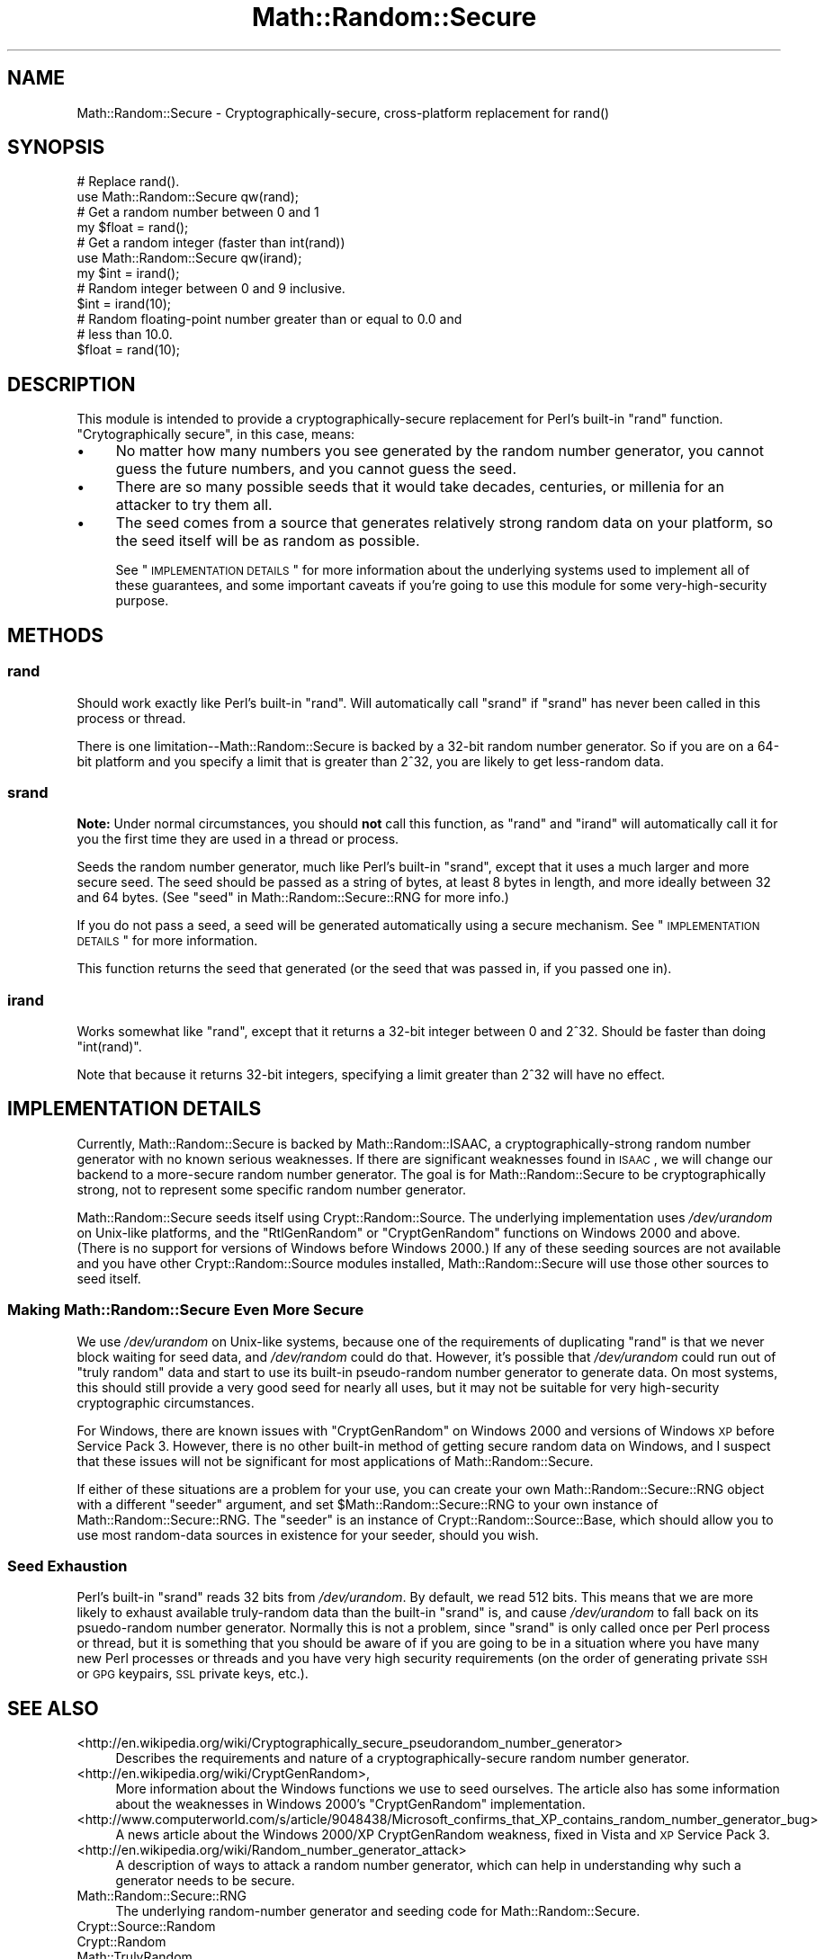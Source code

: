 .\" Automatically generated by Pod::Man 2.22 (Pod::Simple 3.07)
.\"
.\" Standard preamble:
.\" ========================================================================
.de Sp \" Vertical space (when we can't use .PP)
.if t .sp .5v
.if n .sp
..
.de Vb \" Begin verbatim text
.ft CW
.nf
.ne \\$1
..
.de Ve \" End verbatim text
.ft R
.fi
..
.\" Set up some character translations and predefined strings.  \*(-- will
.\" give an unbreakable dash, \*(PI will give pi, \*(L" will give a left
.\" double quote, and \*(R" will give a right double quote.  \*(C+ will
.\" give a nicer C++.  Capital omega is used to do unbreakable dashes and
.\" therefore won't be available.  \*(C` and \*(C' expand to `' in nroff,
.\" nothing in troff, for use with C<>.
.tr \(*W-
.ds C+ C\v'-.1v'\h'-1p'\s-2+\h'-1p'+\s0\v'.1v'\h'-1p'
.ie n \{\
.    ds -- \(*W-
.    ds PI pi
.    if (\n(.H=4u)&(1m=24u) .ds -- \(*W\h'-12u'\(*W\h'-12u'-\" diablo 10 pitch
.    if (\n(.H=4u)&(1m=20u) .ds -- \(*W\h'-12u'\(*W\h'-8u'-\"  diablo 12 pitch
.    ds L" ""
.    ds R" ""
.    ds C` ""
.    ds C' ""
'br\}
.el\{\
.    ds -- \|\(em\|
.    ds PI \(*p
.    ds L" ``
.    ds R" ''
'br\}
.\"
.\" Escape single quotes in literal strings from groff's Unicode transform.
.ie \n(.g .ds Aq \(aq
.el       .ds Aq '
.\"
.\" If the F register is turned on, we'll generate index entries on stderr for
.\" titles (.TH), headers (.SH), subsections (.SS), items (.Ip), and index
.\" entries marked with X<> in POD.  Of course, you'll have to process the
.\" output yourself in some meaningful fashion.
.ie \nF \{\
.    de IX
.    tm Index:\\$1\t\\n%\t"\\$2"
..
.    nr % 0
.    rr F
.\}
.el \{\
.    de IX
..
.\}
.\"
.\" Accent mark definitions (@(#)ms.acc 1.5 88/02/08 SMI; from UCB 4.2).
.\" Fear.  Run.  Save yourself.  No user-serviceable parts.
.    \" fudge factors for nroff and troff
.if n \{\
.    ds #H 0
.    ds #V .8m
.    ds #F .3m
.    ds #[ \f1
.    ds #] \fP
.\}
.if t \{\
.    ds #H ((1u-(\\\\n(.fu%2u))*.13m)
.    ds #V .6m
.    ds #F 0
.    ds #[ \&
.    ds #] \&
.\}
.    \" simple accents for nroff and troff
.if n \{\
.    ds ' \&
.    ds ` \&
.    ds ^ \&
.    ds , \&
.    ds ~ ~
.    ds /
.\}
.if t \{\
.    ds ' \\k:\h'-(\\n(.wu*8/10-\*(#H)'\'\h"|\\n:u"
.    ds ` \\k:\h'-(\\n(.wu*8/10-\*(#H)'\`\h'|\\n:u'
.    ds ^ \\k:\h'-(\\n(.wu*10/11-\*(#H)'^\h'|\\n:u'
.    ds , \\k:\h'-(\\n(.wu*8/10)',\h'|\\n:u'
.    ds ~ \\k:\h'-(\\n(.wu-\*(#H-.1m)'~\h'|\\n:u'
.    ds / \\k:\h'-(\\n(.wu*8/10-\*(#H)'\z\(sl\h'|\\n:u'
.\}
.    \" troff and (daisy-wheel) nroff accents
.ds : \\k:\h'-(\\n(.wu*8/10-\*(#H+.1m+\*(#F)'\v'-\*(#V'\z.\h'.2m+\*(#F'.\h'|\\n:u'\v'\*(#V'
.ds 8 \h'\*(#H'\(*b\h'-\*(#H'
.ds o \\k:\h'-(\\n(.wu+\w'\(de'u-\*(#H)/2u'\v'-.3n'\*(#[\z\(de\v'.3n'\h'|\\n:u'\*(#]
.ds d- \h'\*(#H'\(pd\h'-\w'~'u'\v'-.25m'\f2\(hy\fP\v'.25m'\h'-\*(#H'
.ds D- D\\k:\h'-\w'D'u'\v'-.11m'\z\(hy\v'.11m'\h'|\\n:u'
.ds th \*(#[\v'.3m'\s+1I\s-1\v'-.3m'\h'-(\w'I'u*2/3)'\s-1o\s+1\*(#]
.ds Th \*(#[\s+2I\s-2\h'-\w'I'u*3/5'\v'-.3m'o\v'.3m'\*(#]
.ds ae a\h'-(\w'a'u*4/10)'e
.ds Ae A\h'-(\w'A'u*4/10)'E
.    \" corrections for vroff
.if v .ds ~ \\k:\h'-(\\n(.wu*9/10-\*(#H)'\s-2\u~\d\s+2\h'|\\n:u'
.if v .ds ^ \\k:\h'-(\\n(.wu*10/11-\*(#H)'\v'-.4m'^\v'.4m'\h'|\\n:u'
.    \" for low resolution devices (crt and lpr)
.if \n(.H>23 .if \n(.V>19 \
\{\
.    ds : e
.    ds 8 ss
.    ds o a
.    ds d- d\h'-1'\(ga
.    ds D- D\h'-1'\(hy
.    ds th \o'bp'
.    ds Th \o'LP'
.    ds ae ae
.    ds Ae AE
.\}
.rm #[ #] #H #V #F C
.\" ========================================================================
.\"
.IX Title "Math::Random::Secure 3pm"
.TH Math::Random::Secure 3pm "2011-01-24" "perl v5.10.1" "User Contributed Perl Documentation"
.\" For nroff, turn off justification.  Always turn off hyphenation; it makes
.\" way too many mistakes in technical documents.
.if n .ad l
.nh
.SH "NAME"
Math::Random::Secure \- Cryptographically\-secure, cross\-platform replacement for rand()
.SH "SYNOPSIS"
.IX Header "SYNOPSIS"
.Vb 2
\& # Replace rand().
\& use Math::Random::Secure qw(rand);
\&
\& # Get a random number between 0 and 1
\& my $float = rand();
\&
\& # Get a random integer (faster than int(rand))
\& use Math::Random::Secure qw(irand);
\& my $int = irand();
\&
\& # Random integer between 0 and 9 inclusive.
\& $int = irand(10);
\&
\& # Random floating\-point number greater than or equal to 0.0 and 
\& # less than 10.0.
\& $float = rand(10);
.Ve
.SH "DESCRIPTION"
.IX Header "DESCRIPTION"
This module is intended to provide a cryptographically-secure replacement
for Perl's built-in \f(CW\*(C`rand\*(C'\fR function. \*(L"Crytographically secure\*(R", in this
case, means:
.IP "\(bu" 4
No matter how many numbers you see generated by the random number generator,
you cannot guess the future numbers, and you cannot guess the seed.
.IP "\(bu" 4
There are so many possible seeds that it would take decades, centuries,
or millenia for an attacker to try them all.
.IP "\(bu" 4
The seed comes from a source that generates relatively strong random data
on your platform, so the seed itself will be as random as possible.
.Sp
See \*(L"\s-1IMPLEMENTATION\s0 \s-1DETAILS\s0\*(R" for more information about the underlying
systems used to implement all of these guarantees, and some important
caveats if you're going to use this module for some very-high-security
purpose.
.SH "METHODS"
.IX Header "METHODS"
.SS "rand"
.IX Subsection "rand"
Should work exactly like Perl's built-in \f(CW\*(C`rand\*(C'\fR. Will automatically
call \f(CW\*(C`srand\*(C'\fR if \f(CW\*(C`srand\*(C'\fR has never been called in this process or
thread.
.PP
There is one limitation\*(--Math::Random::Secure is backed by a 32\-bit
random number generator. So if you are on a 64\-bit platform and you 
specify a limit that is greater than 2^32, you are likely to get
less-random data.
.SS "srand"
.IX Subsection "srand"
\&\fBNote:\fR Under normal circumstances, you should \fBnot\fR call this function,
as \f(CW\*(C`rand\*(C'\fR and \f(CW\*(C`irand\*(C'\fR will automatically call it for you the first time
they are used in a thread or process.
.PP
Seeds the random number generator, much like Perl's built-in \f(CW\*(C`srand\*(C'\fR,
except that it uses a much larger and more secure seed. The seed should
be passed as a string of bytes, at least 8 bytes in length, and more
ideally between 32 and 64 bytes. (See \*(L"seed\*(R" in Math::Random::Secure::RNG
for more info.)
.PP
If you do not pass a seed, a seed will be generated automatically using
a secure mechanism. See \*(L"\s-1IMPLEMENTATION\s0 \s-1DETAILS\s0\*(R" for more information.
.PP
This function returns the seed that generated (or the seed that was passed
in, if you passed one in).
.SS "irand"
.IX Subsection "irand"
Works somewhat like \*(L"rand\*(R", except that it returns a 32\-bit integer
between 0 and 2^32. Should be faster than doing \f(CW\*(C`int(rand)\*(C'\fR.
.PP
Note that because it returns 32\-bit integers, specifying a limit
greater than 2^32 will have no effect.
.SH "IMPLEMENTATION DETAILS"
.IX Header "IMPLEMENTATION DETAILS"
Currently, Math::Random::Secure is backed by Math::Random::ISAAC, a
cryptographically-strong random number generator with no known serious
weaknesses. If there are significant weaknesses found in \s-1ISAAC\s0, we will
change our backend to a more-secure random number generator. The goal is
for Math::Random::Secure to be cryptographically strong, not to represent
some specific random number generator.
.PP
Math::Random::Secure seeds itself using Crypt::Random::Source. The
underlying implementation uses \fI/dev/urandom\fR on Unix-like platforms, and the
\&\f(CW\*(C`RtlGenRandom\*(C'\fR or \f(CW\*(C`CryptGenRandom\*(C'\fR functions on Windows 2000 and
above. (There is no support for versions of Windows before Windows 2000.)
If any of these seeding sources are not available and you have other
Crypt::Random::Source modules installed, Math::Random::Secure will use
those other sources to seed itself.
.SS "Making Math::Random::Secure Even More Secure"
.IX Subsection "Making Math::Random::Secure Even More Secure"
We use \fI/dev/urandom\fR on Unix-like systems, because one of the requirements
of duplicating \f(CW\*(C`rand\*(C'\fR is that we never block waiting for seed data,
and \fI/dev/random\fR could do that. However, it's possible that \fI/dev/urandom\fR
could run out of \*(L"truly random\*(R" data and start to use its built-in
pseudo-random number generator to generate data. On most systems, this should
still provide a very good seed for nearly all uses, but it may not be suitable
for very high-security cryptographic circumstances.
.PP
For Windows, there are known issues with \f(CW\*(C`CryptGenRandom\*(C'\fR on Windows 2000 
and versions of Windows \s-1XP\s0 before Service Pack 3. However, there is no
other built-in method of getting secure random data on Windows, and I suspect
that these issues will not be significant for most applications of
Math::Random::Secure.
.PP
If either of these situations are a problem for your use, you can create
your own Math::Random::Secure::RNG object with a different \*(L"seeder\*(R"
argument, and set \f(CW$Math::Random::Secure::RNG\fR to your own instance of
Math::Random::Secure::RNG. The \*(L"seeder\*(R" is an instance of
Crypt::Random::Source::Base, which should allow you to use most
random-data sources in existence for your seeder, should you wish.
.SS "Seed Exhaustion"
.IX Subsection "Seed Exhaustion"
Perl's built-in \f(CW\*(C`srand\*(C'\fR reads 32 bits from \fI/dev/urandom\fR. By default,
we read 512 bits. This means that we are more likely to exhaust available
truly-random data than the built-in \f(CW\*(C`srand\*(C'\fR is, and cause \fI/dev/urandom\fR
to fall back on its psuedo-random number generator. Normally this is not
a problem, since \*(L"srand\*(R" is only called once per Perl process or thread,
but it is something that you should be aware of if you are going to
be in a situation where you have many new Perl processes or threads
and you have very high security requirements (on the order of generating
private \s-1SSH\s0 or \s-1GPG\s0 keypairs, \s-1SSL\s0 private keys, etc.).
.SH "SEE ALSO"
.IX Header "SEE ALSO"
.IP "<http://en.wikipedia.org/wiki/Cryptographically_secure_pseudorandom_number_generator>" 4
.IX Item "<http://en.wikipedia.org/wiki/Cryptographically_secure_pseudorandom_number_generator>"
Describes the requirements and nature of a cryptographically-secure
random number generator.
.IP "<http://en.wikipedia.org/wiki/CryptGenRandom>," 4
.IX Item "<http://en.wikipedia.org/wiki/CryptGenRandom>,"
More information about the Windows functions we use to seed ourselves. The
article also has some information about the weaknesses in Windows 2000's 
\&\f(CW\*(C`CryptGenRandom\*(C'\fR implementation.
.IP "<http://www.computerworld.com/s/article/9048438/Microsoft_confirms_that_XP_contains_random_number_generator_bug>" 4
.IX Item "<http://www.computerworld.com/s/article/9048438/Microsoft_confirms_that_XP_contains_random_number_generator_bug>"
A news article about the Windows 2000/XP CryptGenRandom weakness, fixed
in Vista and \s-1XP\s0 Service Pack 3.
.IP "<http://en.wikipedia.org/wiki/Random_number_generator_attack>" 4
.IX Item "<http://en.wikipedia.org/wiki/Random_number_generator_attack>"
A description of ways to attack a random number generator, which can
help in understanding why such a generator needs to be secure.
.IP "Math::Random::Secure::RNG" 4
.IX Item "Math::Random::Secure::RNG"
The underlying random-number generator and seeding code for
Math::Random::Secure.
.IP "Crypt::Source::Random" 4
.IX Item "Crypt::Source::Random"
.PD 0
.IP "Crypt::Random" 4
.IX Item "Crypt::Random"
.IP "Math::TrulyRandom" 4
.IX Item "Math::TrulyRandom"
.PD
All of these modules contain generators for \*(L"truly random\*(R" data, but they
don't contain a simple \f(CW\*(C`rand\*(C'\fR replacement and they can be very slow.
.SH "SUPPORT"
.IX Header "SUPPORT"
Right now, the best way to get support for Math::Random::Secure is to email
the author using the email address in the \*(L"\s-1AUTHOR\s0\*(R" section below.
.SH "BUGS"
.IX Header "BUGS"
Math::Random::Secure is relatively new, as of December 2010, but the 
modules that underlie it are very well-tested and have a long history.
However, the author still welcomes all feedback and bug reports, particularly
those having to do with the security assurances provided by this module.
.PP
You can report a bug by emailing \f(CW\*(C`bug\-Math\-Random\-Secure@rt.cpan.org\*(C'\fR or
by using the \s-1RT\s0 web interface at
<https://rt.cpan.org/Ticket/Display.html?Queue=Math\-Random\-Secure>. If
your bug report is security-sensitive, you may also email it directly to the
author using the email address in the \*(L"\s-1AUTHOR\s0\*(R" section below.
.SH "AUTHOR"
.IX Header "AUTHOR"
Max Kanat-Alexander <mkanat@cpan.org>
.SH "COPYRIGHT AND LICENSE"
.IX Header "COPYRIGHT AND LICENSE"
Copyright (C) 2010 BugzillaSource, Inc.
.PP
This library (the entirety of Math-Random-Secure) is free software; you
can redistribute it and/or modify it under the terms of the
Artistic License 2.0. For details, see the full text of the
license at <http://opensource.org/licenses/artistic\-license\-2.0.php>.
.PP
This program is distributed in the hope that it will be
useful, but it is provided \*(L"as is\*(R" and without any express
or implied warranties. For details, see the full text of the
license at <http://opensource.org/licenses/artistic\-license\-2.0.php>.
